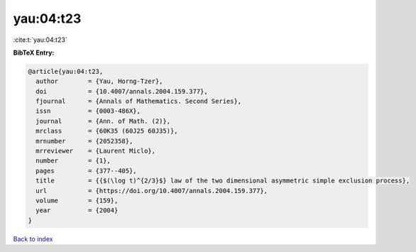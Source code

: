 yau:04:t23
==========

:cite:t:`yau:04:t23`

**BibTeX Entry:**

.. code-block:: bibtex

   @article{yau:04:t23,
     author        = {Yau, Horng-Tzer},
     doi           = {10.4007/annals.2004.159.377},
     fjournal      = {Annals of Mathematics. Second Series},
     issn          = {0003-486X},
     journal       = {Ann. of Math. (2)},
     mrclass       = {60K35 (60J25 60J35)},
     mrnumber      = {2052358},
     mrreviewer    = {Laurent Miclo},
     number        = {1},
     pages         = {377--405},
     title         = {{$(\log t)^{2/3}$} law of the two dimensional asymmetric simple exclusion process},
     url           = {https://doi.org/10.4007/annals.2004.159.377},
     volume        = {159},
     year          = {2004}
   }

`Back to index <../By-Cite-Keys.html>`_
